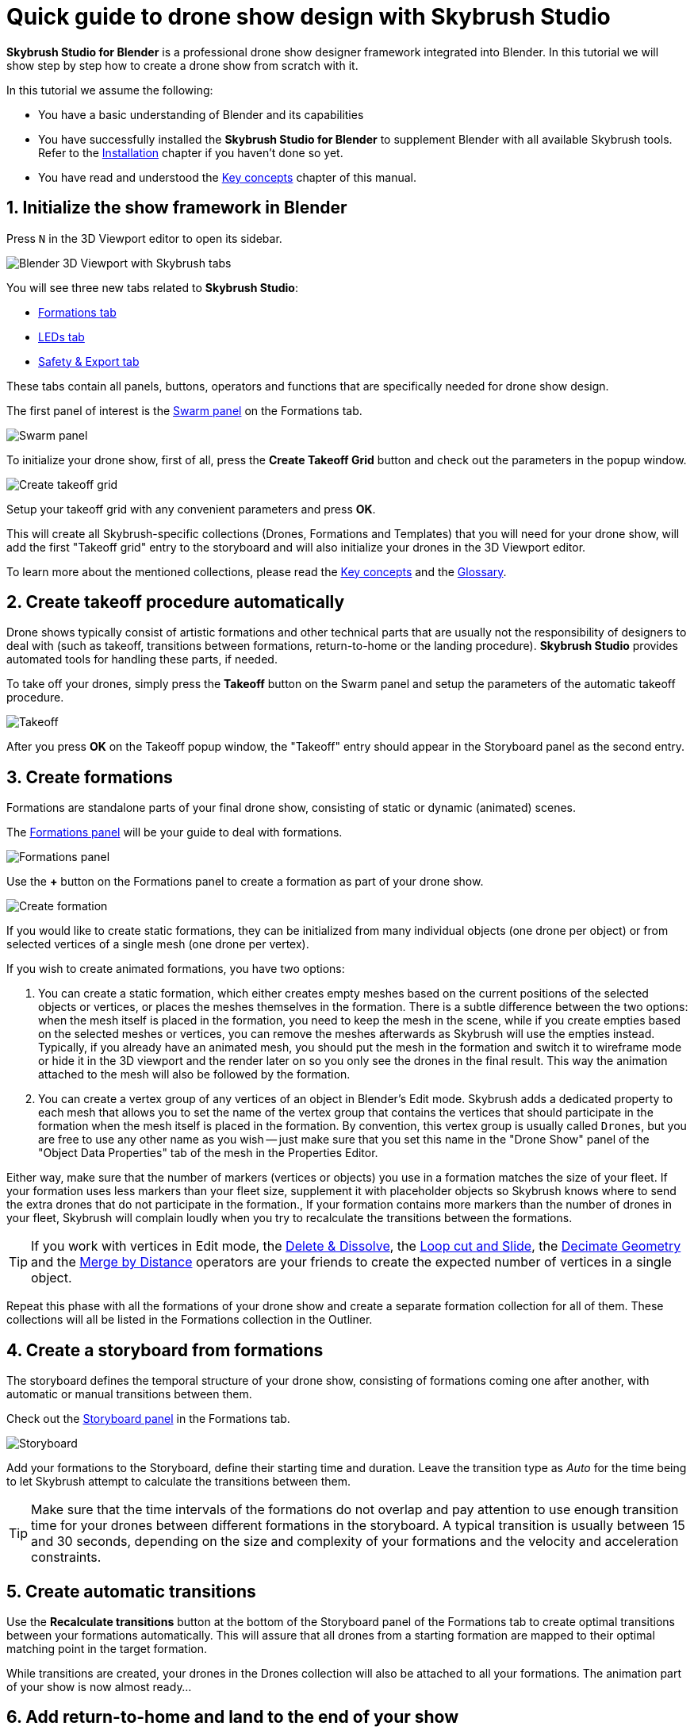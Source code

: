 = Quick guide to drone show design with Skybrush Studio
:imagesdir: ../../assets/images
:experimental:

*Skybrush Studio for Blender* is a professional drone show designer framework integrated into Blender. In this tutorial we will show step by step how to create a drone show from scratch with it.

In this tutorial we assume the following:

* You have a basic understanding of Blender and its capabilities
* You have successfully installed the *Skybrush Studio for Blender* to supplement Blender with all available Skybrush tools. Refer to the xref:install.adoc[Installation] chapter if you haven't done so yet.
* You have read and understood the xref:concepts.adoc[Key concepts] chapter of this manual.

== 1. Initialize the show framework in Blender

Press kbd:[N] in the 3D Viewport editor to open its sidebar.

image::tutorials/easy-drone-show-design/blender_3dviewport_with_skybrush_tabs.jpg[Blender 3D Viewport with Skybrush tabs]

You will see three new tabs related to *Skybrush Studio*:

* xref:panels/formations.adoc[Formations tab]
* xref:panels/leds.adoc[LEDs tab]
* xref:panels/safety_and_export.adoc[Safety & Export tab]

These tabs contain all panels, buttons, operators and functions that are specifically needed for drone show design.

The first panel of interest is the xref:panels/formations/swarm.adoc[Swarm panel] on the Formations tab.

image::panels/swarm/swarm.jpg[Swarm panel]

To initialize your drone show, first of all, press the btn:[Create Takeoff Grid] button and check out the parameters in the popup window.

image::panels/swarm/create_takeoff_grid.jpg[Create takeoff grid]

Setup your takeoff grid with any convenient parameters and press btn:[OK].

This will create all Skybrush-specific collections (Drones, Formations and Templates) that you will need for your drone show, will add the first "Takeoff grid" entry to the storyboard and will also initialize your drones in the 3D Viewport editor.

To learn more about the mentioned collections, please read the xref:concepts.adoc[Key concepts] and the xref:glossary.adoc[Glossary].


== 2. Create takeoff procedure automatically

Drone shows typically consist of artistic formations and other technical parts that are usually not the responsibility of designers to deal with (such as takeoff, transitions between formations, return-to-home or the landing procedure). *Skybrush Studio* provides automated tools for handling these parts, if needed.

To take off your drones, simply press the btn:[Takeoff] button on the Swarm panel and setup the parameters of the automatic takeoff procedure.

image::panels/swarm/takeoff.jpg[Takeoff]

After you press btn:[OK] on the Takeoff popup window, the "Takeoff" entry should appear in the Storyboard panel as the second entry.


== 3. Create formations

Formations are standalone parts of your final drone show, consisting of static or dynamic (animated) scenes.

The xref:panels/formations/formations.adoc[Formations panel] will be your guide to deal with formations.

image::panels/formations/formations.jpg[Formations panel]

Use the btn:[+] button on the Formations panel to create a formation as part of your drone show.

image::panels/formations/create_formation.jpg[Create formation]

If you would like to create static formations, they can be initialized from many individual objects (one drone per object) or from selected vertices of a single mesh (one drone per vertex).

If you wish to create animated formations, you have two options:

1. You can create a static formation, which either creates empty meshes based on the current positions of the selected objects or vertices, or places the meshes themselves in the formation. There is a subtle difference between the two options: when the mesh itself is placed in the formation, you need to keep the mesh in the scene, while if you create empties based on the selected meshes or vertices, you can remove the meshes afterwards as Skybrush will use the empties instead. Typically, if you already have an animated mesh, you should put the mesh in the formation and switch it to wireframe mode or hide it in the 3D viewport and the render later on so you only see the drones in the final result. This way the animation attached to the mesh will also be followed by the formation.

2. You can create a vertex group of any vertices of an object in Blender's Edit mode. Skybrush adds a dedicated property to each mesh that allows you to set the name of the vertex group that contains the vertices that should participate in the formation when the mesh itself is placed in the formation. By convention, this vertex group is usually called `Drones`, but you are free to use any other name as you wish -- just make sure that you set this name in the "Drone Show" panel of the "Object Data Properties" tab of the mesh in the Properties Editor.

Either way, make sure that the number of markers (vertices or objects) you use in a formation matches the size of your fleet. If your formation uses less markers than your fleet size, supplement it with placeholder objects so Skybrush knows where to send the extra drones that do not participate in the formation., If your formation contains more markers than the number of drones in your fleet, Skybrush will complain loudly when you try to recalculate the transitions between the formations.

TIP: If you work with vertices in Edit mode, the https://docs.blender.org/manual/en/latest/modeling/meshes/editing/mesh/delete.html[Delete & Dissolve], the https://docs.blender.org/manual/en/2.81/modeling/meshes/editing/subdividing/loop.html#tool-mesh-loop-cut[Loop cut and Slide], the https://docs.blender.org/manual/en/latest/modeling/meshes/editing/mesh/cleanup.html#decimate-geometry[Decimate Geometry] and the https://docs.blender.org/manual/en/latest/modeling/meshes/editing/mesh/cleanup.html#merge-by-distance[Merge by Distance] operators are your friends to create the expected number of vertices in a single object.

Repeat this phase with all the formations of your drone show and create a separate formation collection for all of them. These collections will all be listed in the Formations collection in the Outliner.


== 4. Create a storyboard from formations

The storyboard defines the temporal structure of your drone show, consisting of formations coming one after another, with automatic or manual transitions between them.

Check out the xref:panels/formations/storyboard.adoc[Storyboard panel] in the Formations tab.

image::panels/storyboard/storyboard.jpg[Storyboard]

Add your formations to the Storyboard, define their starting time and duration. Leave the transition type as _Auto_ for the time being to let Skybrush attempt to calculate the transitions between them.

TIP: Make sure that the time intervals of the formations do not overlap and pay attention to use enough transition time for your drones between different formations in the storyboard. A typical transition is usually between 15 and 30 seconds, depending on the size and complexity of your formations and the velocity and acceleration constraints.


== 5. Create automatic transitions

Use the btn:[Recalculate transitions] button at the bottom of the Storyboard panel of the Formations tab to create optimal transitions between your formations automatically. This will assure that all drones from a starting formation are mapped to their optimal matching point in the target formation.

While transitions are created, your drones in the Drones collection will also be attached to all your formations. The animation part of your show is now almost ready...


== 6. Add return-to-home and land to the end of your show

After all your artistic formations are ready, press the btn:[RTH] and btn:[Land] buttons on the Swarm panel in the Formations tab to add automatic return-to-home and land procedures to your drones, the same way you added the takeoff procedure at the beginning.

Popup windows for each button appear to be able to setup the parameteres of these smart functions. On success, the proper entries should also appear at the end of your storyboard.

image::panels/swarm/return_to_home.jpg[Return to home]


== 7. Check and verify your animation

Use the xref:panels/safety_and_export/safety_check.adoc[Safety Check panel] in the "Safety & Export" tab in the sidebar of the Viewport editor to enable real-time verification checks on your animation.

image::panels/safety_check/safety_check.jpg[Safety Check panel]

Setup your safety parameters with convenient values and watch your animation in the 3D Viewport editor. Drones and drone pairs not passing the safety checks (velocity, altitude, proximity) will be highlighted with red, while status information about the verification results will be visible on the left side of the window.

Press the btn:[Validate Trajectories] button to get a full validation for a frame range, not just for a single frame (this might time some time depending on the number of your drones and the number of frames selected). The results will appear in *Skybrush Viewer* so make sure that the viewer is running as a separate application on your computer before pressing the button.

image::panels/safety_check/validate_trajectories.jpg[Validate Trajectories]

Correct your show to eliminate all safety check warnings to ensure maximal safety of your drones and the world below them...


== 8. Add lights to your show

After all your animations are finalized and verified, use the LEDs tab in the sidebar of the 3D Viewport editor to add light animation to your show.

The first panel of interest for light design is the xref:panels/leds/led_control.adoc[LED Control panel].

image::panels/led_control/led_control.jpg[LED Control panel]

Move the scene to the desired frame, select the drones you wish to paint, select a color or two colors and press the btn:[Apply] (change abruptly) or btn:[Fade to] (fade linearly from last keyframe) buttons to add color animation keyframes to the given drones at the given frame.

image::panels/led_control/apply_colors_to_selected_drones.jpg[Apply colors to selected drones]

TIP: Select two distinct colors in the LEDs tab and change the "Color to apply" property to one of the _Gradient_ options in the popup panel to create more spectacular coloring schemes according to the "Order in gradient" property selection.

As a more advanced option, use the xref:panels/leds/light_effects.adoc[Light Effects panel] in the LEds tab to create more sophisticated, parametrized light effects for your show.

image::panels/light_effects/light_effects.jpg[Light Effects panel]

The effects defined in the "Light Effects" panel are calculated on-the-fly, frame by frame in Blender, based on several criteria, including the positions of the drones and an optional associated mesh, so it is possible to create light effects where the color depends on how far the drones are from a certain mesh in the scene or whether they are inside or outside an invisible "helper" mesh.


== 9. Export your show to .skyc

Once ready with both the animations and light program, use the btn:[Export to .skyc] button of the xref:panels/safety_and_export/export.adoc[Export panel] on the "Safety & Export" tab to export your entire show into Skybrush compiled show format.

image::panels/export/export.jpg[Export panel]

The Skybrush compiled show format is compatible with other components of the *Skybrush* suite:

* If you wish to visualize or verify your show or you simply want to send a link with an interactive 3D visualization of the show to your clients, use *Skybrush Viewer*.

* If you want to execute your drone show on your real drones, use *Skybrush Live*.

The btn:[Export to .csv] button of the Export panel allows you to sample the drone trajectories and the corresponding RGB colors at regular intervals and save them to a CSV file that you can load in external tools for further post-processing.

== 10. Enjoy

We are done. Check out your show in *Skybrush Viewer* or execute it with *Skybrush Live*. Enjoy, mailto:support@collmot.com[send us feedback or ask us] if you have any questions!
